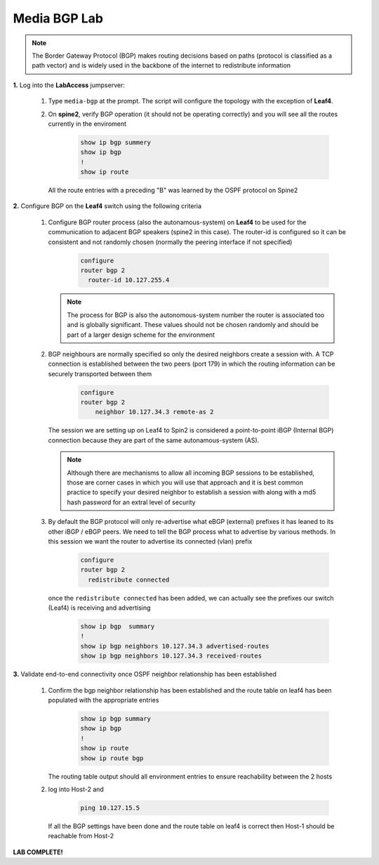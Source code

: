 Media BGP Lab
=============

.. image:: images/media-BGP.png
   :align: center

.. note:: The Border Gateway Protocol (BGP) makes routing decisions based on paths (protocol is classified as a path vector) and is widely used in the backbone of the internet to redistribute information

**1.** Log into the **LabAccess** jumpserver:

   1. Type ``media-bgp`` at the prompt. The script will configure the topology with the exception of **Leaf4**.

   2. On **spine2**, verify BGP operation (it should not be operating correctly) and you will see all the routes currently in the enviroment

        .. code-block:: text

            show ip bgp summery
            show ip bgp
            !
            show ip route

      All the route entries with a preceding "B" was learned by the OSPF protocol on Spine2

**2.** Configure BGP on the **Leaf4** switch using the following criteria

   1. Configure BGP router process (also the autonamous-system) on **Leaf4** to be used for the communication to adjacent BGP speakers (spine2 in this case).  The router-id is configured so it can be consistent and not randomly chosen (normally the peering interface if not specified)

        .. code-block:: text

            configure
            router bgp 2
              router-id 10.127.255.4


      .. note::
       The process for BGP is also the autonomous-system number the router is associated too and is globally significant.  These values should not be chosen randomly and should be part of a larger design scheme for the environment

   2. BGP neighbours are normally specified so only the desired neighbors create a session with.  A TCP connection is established between the two peers (port 179) in which the routing information can be securely transported between them

        .. code-block:: text

            configure
            router bgp 2
                neighbor 10.127.34.3 remote-as 2


      The session we are setting up on Leaf4 to Spin2 is considered a point-to-point iBGP (Internal BGP) connection because they are part of the same autonamous-system (AS).

      .. note::
        Although there are mechanisms to allow all incoming BGP sessions to be established, those are corner cases in which you will use that approach and it is best common practice to specify your desired neighbor to establish a session with along with a md5 hash password for an extral level of security

   3. By default the BGP protocol will only re-advertise what eBGP (external) prefixes it has leaned to its other iBGP / eBGP peers.  We need to tell the BGP process what to advertise by various methods.  In this session we want the router to advertise its connected (vlan) prefix

        .. code-block:: text

            configure
            router bgp 2
              redistribute connected

      once the ``redistribute connected`` has been added, we can actually see the prefixes our switch (Leaf4) is receiving and advertising

        .. code-block:: text

            show ip bgp  summary
            !
            show ip bgp neighbors 10.127.34.3 advertised-routes
            show ip bgp neighbors 10.127.34.3 received-routes


**3.** Validate end-to-end connectivity once OSPF neighbor relationship has been established

   1. Confirm the bgp neighbor relationship has been established and the route table on leaf4 has been populated with the appropriate entries

        .. code-block:: text

            show ip bgp summary
            show ip bgp
            !
            show ip route
            show ip route bgp

      The routing table output should all environment entries to ensure reachability between the 2 hosts


   2. log into Host-2 and

        .. code-block:: text

            ping 10.127.15.5

      If all the BGP settings have been done and the route table on leaf4 is correct then Host-1 should be reachable from Host-2



**LAB COMPLETE!**